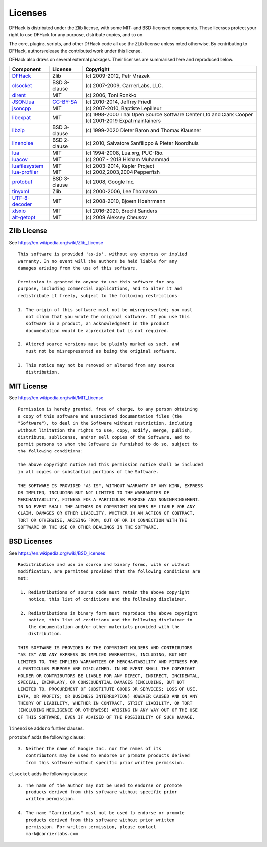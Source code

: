 .. _license:

########
Licenses
########

DFHack is distributed under the Zlib license, with some MIT-
and BSD-licensed components.  These licenses protect your right
to use DFHack for any purpose, distribute copies, and so on.

The core, plugins, scripts, and other DFHack code all use the
ZLib license unless noted otherwise.  By contributing to DFHack,
authors release the contributed work under this license.

DFHack also draws on several external packages.
Their licenses are summarised here and reproduced below.

=============== ============= =================================================
Component       License       Copyright
=============== ============= =================================================
DFHack_         Zlib          \(c\) 2009-2012, Petr Mrázek
clsocket_       BSD 3-clause  \(c\) 2007-2009, CarrierLabs, LLC.
dirent_         MIT           \(c\) 2006, Toni Ronkko
JSON.lua_       CC-BY-SA_     \(c\) 2010-2014, Jeffrey Friedl
jsoncpp_        MIT           \(c\) 2007-2010, Baptiste Lepilleur
libexpat_       MIT           \(c\) 1998-2000 Thai Open Source Software Center Ltd and Clark Cooper \(c\) 2001-2019 Expat maintainers
libzip_         BSD 3-clause  \(c\) 1999-2020 Dieter Baron and Thomas Klausner
linenoise_      BSD 2-clause  \(c\) 2010, Salvatore Sanfilippo & Pieter Noordhuis
lua_            MIT           \(c\) 1994-2008, Lua.org, PUC-Rio.
luacov_         MIT           \(c\) 2007 - 2018 Hisham Muhammad
luafilesystem_  MIT           \(c\) 2003-2014, Kepler Project
lua-profiler_   MIT           \(c\) 2002,2003,2004 Pepperfish
protobuf_       BSD 3-clause  \(c\) 2008, Google Inc.
tinyxml_        Zlib          \(c\) 2000-2006, Lee Thomason
UTF-8-decoder_  MIT           \(c\) 2008-2010, Bjoern Hoehrmann
xlsxio_         MIT           \(c\) 2016-2020, Brecht Sanders
alt-getopt_     MIT           \(c\) 2009 Aleksey Cheusov
=============== ============= =================================================

.. _DFHack: https://github.com/DFHack/dfhack
.. _clsocket: https://github.com/DFHack/clsocket
.. _dirent: https://github.com/tronkko/dirent
.. _JSON.lua: http://regex.info/blog/lua/json
.. _jsoncpp: https://github.com/open-source-parsers/jsoncpp
.. _libexpat: https://github.com/libexpat/libexpat
.. _libzip: https://github.com/nih-at/libzip
.. _linenoise: http://github.com/antirez/linenoise
.. _lua: http://www.lua.org
.. _luacov: https://github.com/keplerproject/luacov
.. _luafilesystem: https://github.com/keplerproject/luafilesystem
.. _lua-profiler: http://lua-users.org/wiki/PepperfishProfiler
.. _protobuf: https://github.com/google/protobuf
.. _tinyxml: http://www.sourceforge.net/projects/tinyxml
.. _UTF-8-decoder: http://bjoern.hoehrmann.de/utf-8/decoder/dfa
.. _xlsxio: https://github.com/brechtsanders/xlsxio
.. _alt-getopt: https://github.com/LuaDist/alt-getopt

.. _CC-BY-SA: http://creativecommons.org/licenses/by/3.0/deed.en_US


Zlib License
============
See https://en.wikipedia.org/wiki/Zlib_License
::

    This software is provided 'as-is', without any express or implied
    warranty. In no event will the authors be held liable for any
    damages arising from the use of this software.

    Permission is granted to anyone to use this software for any
    purpose, including commercial applications, and to alter it and
    redistribute it freely, subject to the following restrictions:

    1. The origin of this software must not be misrepresented; you must
       not claim that you wrote the original software. If you use this
       software in a product, an acknowledgment in the product
       documentation would be appreciated but is not required.

    2. Altered source versions must be plainly marked as such, and
       must not be misrepresented as being the original software.

    3. This notice may not be removed or altered from any source
       distribution.

MIT License
===========
See https://en.wikipedia.org/wiki/MIT_License
::

    Permission is hereby granted, free of charge, to any person obtaining
    a copy of this software and associated documentation files (the
    "Software"), to deal in the Software without restriction, including
    without limitation the rights to use, copy, modify, merge, publish,
    distribute, sublicense, and/or sell copies of the Software, and to
    permit persons to whom the Software is furnished to do so, subject to
    the following conditions:

    The above copyright notice and this permission notice shall be included
    in all copies or substantial portions of the Software.

    THE SOFTWARE IS PROVIDED "AS IS", WITHOUT WARRANTY OF ANY KIND, EXPRESS
    OR IMPLIED, INCLUDING BUT NOT LIMITED TO THE WARRANTIES OF
    MERCHANTABILITY, FITNESS FOR A PARTICULAR PURPOSE AND NONINFRINGEMENT.
    IN NO EVENT SHALL THE AUTHORS OR COPYRIGHT HOLDERS BE LIABLE FOR ANY
    CLAIM, DAMAGES OR OTHER LIABILITY, WHETHER IN AN ACTION OF CONTRACT,
    TORT OR OTHERWISE, ARISING FROM, OUT OF OR IN CONNECTION WITH THE
    SOFTWARE OR THE USE OR OTHER DEALINGS IN THE SOFTWARE.

BSD Licenses
============
See https://en.wikipedia.org/wiki/BSD_licenses
::

    Redistribution and use in source and binary forms, with or without
    modification, are permitted provided that the following conditions are
    met:

     1. Redistributions of source code must retain the above copyright
        notice, this list of conditions and the following disclaimer.

     2. Redistributions in binary form must reproduce the above copyright
        notice, this list of conditions and the following disclaimer in
        the documentation and/or other materials provided with the
        distribution.

    THIS SOFTWARE IS PROVIDED BY THE COPYRIGHT HOLDERS AND CONTRIBUTORS
    "AS IS" AND ANY EXPRESS OR IMPLIED WARRANTIES, INCLUDING, BUT NOT
    LIMITED TO, THE IMPLIED WARRANTIES OF MERCHANTABILITY AND FITNESS FOR
    A PARTICULAR PURPOSE ARE DISCLAIMED. IN NO EVENT SHALL THE COPYRIGHT
    HOLDER OR CONTRIBUTORS BE LIABLE FOR ANY DIRECT, INDIRECT, INCIDENTAL,
    SPECIAL, EXEMPLARY, OR CONSEQUENTIAL DAMAGES (INCLUDING, BUT NOT
    LIMITED TO, PROCUREMENT OF SUBSTITUTE GOODS OR SERVICES; LOSS OF USE,
    DATA, OR PROFITS; OR BUSINESS INTERRUPTION) HOWEVER CAUSED AND ON ANY
    THEORY OF LIABILITY, WHETHER IN CONTRACT, STRICT LIABILITY, OR TORT
    (INCLUDING NEGLIGENCE OR OTHERWISE) ARISING IN ANY WAY OUT OF THE USE
    OF THIS SOFTWARE, EVEN IF ADVISED OF THE POSSIBILITY OF SUCH DAMAGE.

``linenoise`` adds no further clauses.

``protobuf`` adds the following clause::

    3. Neither the name of Google Inc. nor the names of its
       contributors may be used to endorse or promote products derived
       from this software without specific prior written permission.

``clsocket`` adds the following clauses::

    3. The name of the author may not be used to endorse or promote
       products derived from this software without specific prior
       written permission.

    4. The name "CarrierLabs" must not be used to endorse or promote
       products derived from this software without prior written
       permission. For written permission, please contact
       mark@carrierlabs.com
